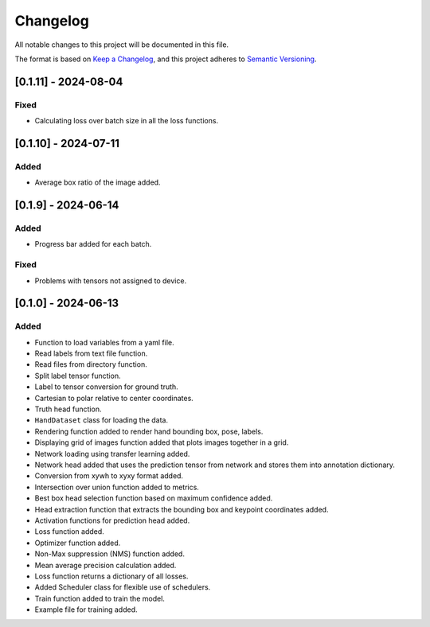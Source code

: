 Changelog
=========

All notable changes to this project will be documented in this file.

The format is based on `Keep a Changelog`_,
and this project adheres to `Semantic Versioning`_.

.. _Keep a Changelog: https://keepachangelog.com/en/1.0.0/
.. _Semantic Versioning: https://semver.org/spec/v2.0.0.html

[0.1.11] - 2024-08-04
---------------------

Fixed 
^^^^^
- Calculating loss over batch size in all the loss functions.


[0.1.10] - 2024-07-11
---------------------

Added
^^^^^
- Average box ratio of the image added.


[0.1.9] - 2024-06-14
--------------------

Added 
^^^^^
- Progress bar added for each batch.

Fixed
^^^^^
- Problems with tensors not assigned to device.

[0.1.0] - 2024-06-13
--------------------

Added
^^^^^
- Function to load variables from a yaml file.
- Read labels from text file function.
- Read files from directory function.
- Split label tensor function.
- Label to tensor conversion for ground truth.
- Cartesian to polar relative to center coordinates.
- Truth head function.
- ``HandDataset`` class for loading the data.
- Rendering function added to render hand bounding box, pose, labels.
- Displaying grid of images function added that plots images together in a grid.
- Network loading using transfer learning added.
- Network head added that uses the prediction tensor from network and stores them into annotation dictionary.
- Conversion from xywh to xyxy format added.
- Intersection over union function added to metrics.
- Best box head selection function based on maximum confidence added.
- Head extraction function that extracts the bounding box and keypoint coordinates added.
- Activation functions for prediction head added.
- Loss function added.
- Optimizer function added.
- Non-Max suppression (NMS) function added.
- Mean average precision calculation added.
- Loss function returns a dictionary of all losses.
- Added Scheduler class for flexible use of schedulers.
- Train function added to train the model.
- Example file for training added.